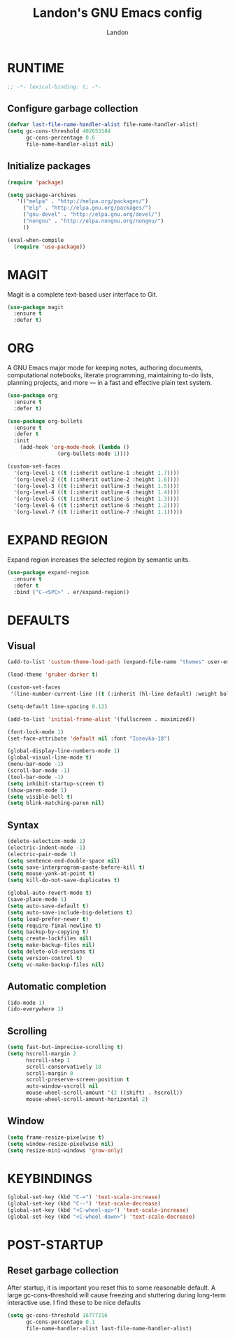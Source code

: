 #+TITLE: Landon's GNU Emacs config
#+AUTHOR: Landon
#+DESCRIPTION: My personal Emacs config.
#+STARTUP: showeverything
#+OPTIONS: toc:2

* RUNTIME
#+begin_src emacs-lisp
;; -*- lexical-binding: t; -*-
#+end_src

** Configure garbage collection

#+begin_src emacs-lisp
(defvar last-file-name-handler-alist file-name-handler-alist)
(setq gc-cons-threshold 402653184
      gc-cons-percentage 0.6
      file-name-handler-alist nil)
#+end_src

** Initialize packages

#+begin_src emacs-lisp
(require 'package)

(setq package-archives
   '(("melpa" . "http://melpa.org/packages/")
     ("elp" . "http://elpa.gnu.org/packages/")
     ("gnu-devel" . "http://elpa.gnu.org/devel/")
     ("nongnu" . "http://elpa.nongnu.org/nongnu/")
     ))

(eval-when-compile
  (require 'use-package))
#+end_src

* MAGIT
Magit is a complete text-based user interface to Git.

#+begin_src emacs-lisp
(use-package magit
  :ensure t
  :defer t)
#+end_src

* ORG
A GNU Emacs major mode for keeping notes, authoring documents, computational notebooks, literate programming, maintaining to-do lists, planning projects, and more — in a fast and effective plain text system.

#+begin_src emacs-lisp
(use-package org
  :ensure t
  :defer t)

(use-package org-bullets
  :ensure t
  :defer t
  :init
    (add-hook 'org-mode-hook (lambda ()
                (org-bullets-mode 1))))

(custom-set-faces
  '(org-level-1 ((t (:inherit outline-1 :height 1.7))))
  '(org-level-2 ((t (:inherit outline-2 :height 1.6))))
  '(org-level-3 ((t (:inherit outline-3 :height 1.5))))
  '(org-level-4 ((t (:inherit outline-4 :height 1.4))))
  '(org-level-5 ((t (:inherit outline-5 :height 1.3))))
  '(org-level-6 ((t (:inherit outline-6 :height 1.2))))
  '(org-level-7 ((t (:inherit outline-7 :height 1.1)))))
#+end_src

* EXPAND REGION
Expand region increases the selected region by semantic units.

#+begin_src emacs-lisp
(use-package expand-region
  :ensure t
  :defer t
  :bind ("C-<SPC>" . er/expand-region))
#+end_src

* DEFAULTS
** Visual
#+begin_src emacs-lisp
(add-to-list 'custom-theme-load-path (expand-file-name "themes" user-emacs-directory))

(load-theme 'gruber-darker t)

(custom-set-faces
 '(line-number-current-line ((t (:inherit (hl-line default) :weight bold)))))

(setq-default line-spacing 0.12)

(add-to-list 'initial-frame-alist '(fullscreen . maximized))

(font-lock-mode 1)
(set-face-attribute 'default nil :font "Iosevka-18")

(global-display-line-numbers-mode 1)
(global-visual-line-mode t)
(menu-bar-mode -1)
(scroll-bar-mode -1)
(tool-bar-mode -1)
(setq inhibit-startup-screen t)
(show-paren-mode 1)
(setq visible-bell t)
(setq blink-matching-paren nil)
#+end_src

** Syntax
#+begin_src emacs-lisp
(delete-selection-mode 1)
(electric-indent-mode -1)
(electric-pair-mode 1)
(setq sentence-end-double-space nil)
(setq save-interprogram-paste-before-kill t)
(setq mouse-yank-at-point t)
(setq kill-do-not-save-duplicates t)

(global-auto-revert-mode t)
(save-place-mode 1)
(setq auto-save-default t)
(setq auto-save-include-big-deletions t)
(setq load-prefer-newer t)
(setq require-final-newline t)
(setq backup-by-copying t)
(setq create-lockfiles nil)
(setq make-backup-files nil)
(setq delete-old-versions t)
(setq version-control t)
(setq vc-make-backup-files nil)
#+end_src

** Automatic completion
#+begin_src emacs-lisp
(ido-mode 1)
(ido-everywhere 1)
#+end_src

** Scrolling
#+begin_src emacs-lisp
(setq fast-but-imprecise-scrolling t)
(setq hscroll-margin 2
      hscroll-step 1
      scroll-conservatively 10
      scroll-margin 0
      scroll-preserve-screen-position t
      auto-window-vscroll nil
      mouse-wheel-scroll-amount '(2 ((shift) . hscroll))
      mouse-wheel-scroll-amount-horizontal 2)
#+end_src

** Window
#+begin_src emacs-lisp
(setq frame-resize-pixelwise t)
(setq window-resize-pixelwise nil)
(setq resize-mini-windows 'grow-only)
#+end_src

* KEYBINDINGS
#+begin_src emacs-lisp
(global-set-key (kbd "C-=") 'text-scale-increase)
(global-set-key (kbd "C--") 'text-scale-decrease)
(global-set-key (kbd "<C-wheel-up>") 'text-scale-increase)
(global-set-key (kbd "<C-wheel-down>") 'text-scale-decrease)
#+end_src

* POST-STARTUP
** Reset garbage collection
After startup, it is important you reset this to some reasonable default. A large 
gc-cons-threshold will cause freezing and stuttering during long-term 
interactive use. I find these to be nice defaults
#+begin_src emacs-lisp
(setq gc-cons-threshold 16777216
      gc-cons-percentage 0.1
      file-name-handler-alist last-file-name-handler-alist)
#+end_src
